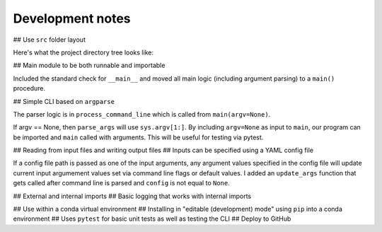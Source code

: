 Development notes
==================

## Use ``src`` folder layout

Here's what the project directory tree looks like:



## Main module to be both runnable and importable

Included the standard check for ``__main__`` and moved all main logic (including argument parsing)
to a ``main()`` procedure.

.. code::
    if __name__ == '__main__':
        sys.exit(main())

## Simple CLI based on ``argparse``

The parser logic is in ``process_command_line`` which is called from ``main(argv=None)``.

If argv == None, then ``parse_args`` will use ``sys.argv[1:]``.
By including ``argv=None`` as input to ``main``, our program can be
imported and ``main`` called with arguments. This will be useful for
testing via pytest.

## Reading from input files and writing output files
## Inputs can be specified using a YAML config file

If a config file path is passed as one of the input arguments, any argument values
specified in the config file will update current input argumement values set via
command line flags or default values. I added an ``update_args`` function that
gets called after command line is parsed and ``config`` is not equal to ``None``.

## External and internal imports
## Basic logging that works with internal imports

## Use within a conda virtual environment
## Installing in "editable (development) mode" using ``pip`` into a conda environment
## Uses ``pytest`` for basic unit tests as well as testing the CLI
## Deploy to GitHub


